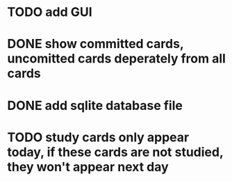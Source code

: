 * TODO add GUI
* DONE show committed cards, uncomitted cards deperately from all cards
  CLOSED: [2014-01-16 Thu 23:40]
* DONE add sqlite database file
  CLOSED: [2014-06-25 Wed 21:36]
* TODO study cards only appear today, if these cards are not studied, they won't appear next day
